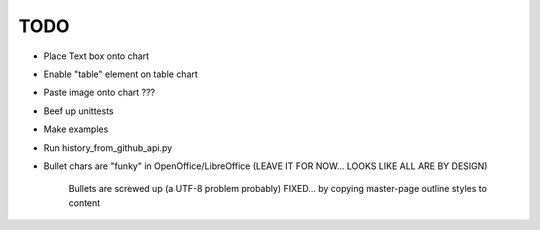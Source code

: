 

TODO
====

* Place Text box onto chart

* Enable "table" element on table chart

* Paste image onto chart ???

* Beef up unittests

* Make examples

* Run history_from_github_api.py

* Bullet chars are "funky" in OpenOffice/LibreOffice
  (LEAVE IT FOR NOW... LOOKS LIKE ALL ARE BY DESIGN)
   
   Bullets are screwed up (a UTF-8 problem probably)
   FIXED... by copying master-page outline styles to content

